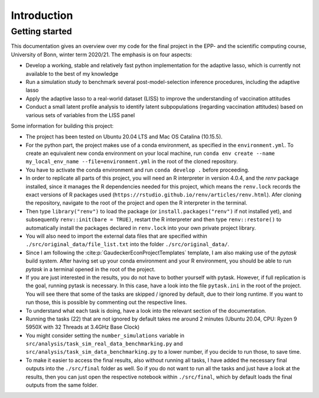 .. _introduction:


************
Introduction
************

.. _getting_started:

Getting started
===============

This documentation gives an overview over my code for the final project in the EPP- and the scientific computing course, University of Bonn, winter term 2020/21.
The emphasis is on four aspects:

- Develop a working, stable and relatively fast python implementation for the adaptive lasso, which is currently not available to the best of my knowledge
- Run a simulation study to benchmark several post-model-selection inference procedures, including the adaptive lasso
- Apply the adaptive lasso to a real-world dataset (LISS) to improve the understanding of vaccination attitudes
- Conduct a small latent profile analysis to identify latent subpopulations (regarding vaccination attitudes) based on various sets of variables from the LISS panel


Some information for building this project:

- The project has been tested on Ubuntu 20.04 LTS and Mac OS Catalina (10.15.5).
- For the python part, the project makes use of a conda environment, as specified in the ``environment.yml``. To create an equivalent new conda environment on your local machine, run ``conda env create --name my_local_env_name --file=environment.yml`` in the root of the cloned repository.
- You have to activate the conda environment and run ``conda develop .`` before proceeding.
- In order to replicate all parts of this project, you will need an R interpreter in version 4.0.4, and the *renv* package installed, since it manages the R dependencies needed for this project, which means the ``renv.lock`` records the exact versions of R packages used (``https://rstudio.github.io/renv/articles/renv.html``). Afer cloning the repository, navigate to the root of the project and open the R interpreter in the terminal.
- Then type ``library("renv")`` to load the package (or ``install.packages("renv")`` if not installed yet), and subsequently ``renv::init(bare = TRUE)``, restart the R interpreter and then type ``renv::restore()`` to automatically install the packages declared in ``renv.lock`` into your own private project library.
- You will also need to import the external data files that are specified within ``./src/original_data/file_list.txt`` into the folder ``./src/original_data/``.
- Since I am following the :cite:p:`GaudeckerEconProjectTemplates` template, I am also making use of the `pytask` build system. After having set up your conda environment and your R environment, you should be able to run `pytask` in a terminal opened in the root of the project.
- If you are just interested in the results, you do not have to bother yourself with pytask. However, if full replication is the goal, running pytask is necessary. In this case, have a look into the file ``pytask.ini`` in the root of the project. You will see there that some of the tasks are skipped / ignored by default, due to their long runtime. If you want to run those, this is possible by commenting out the respective lines.
- To understand what each task is doing, have a look into the relevant section of the documentation.
- Running the tasks (22) that are not ignored by default takes me around 2 minutes (Ubuntu 20.04, CPU: Ryzen 9 5950X with 32 Threads at 3.4GHz Base Clock)
- You might consider setting the ``number_simulations`` variable in ``src/analysis/task_sim_real_data_benchmarking.py`` and ``src/analysis/task_sim_data_benchmarking.py`` to a lower number, if you decide to run those, to save time.
- To make it easier to access the final results, also without running all tasks, I have added the necessary final outputs into the ``./src/final`` folder as well. So if you do not want to run all the tasks and just have a look at the results, then you can just open the respective notebook within ``./src/final``, which by default loads the final outputs from the same folder.
